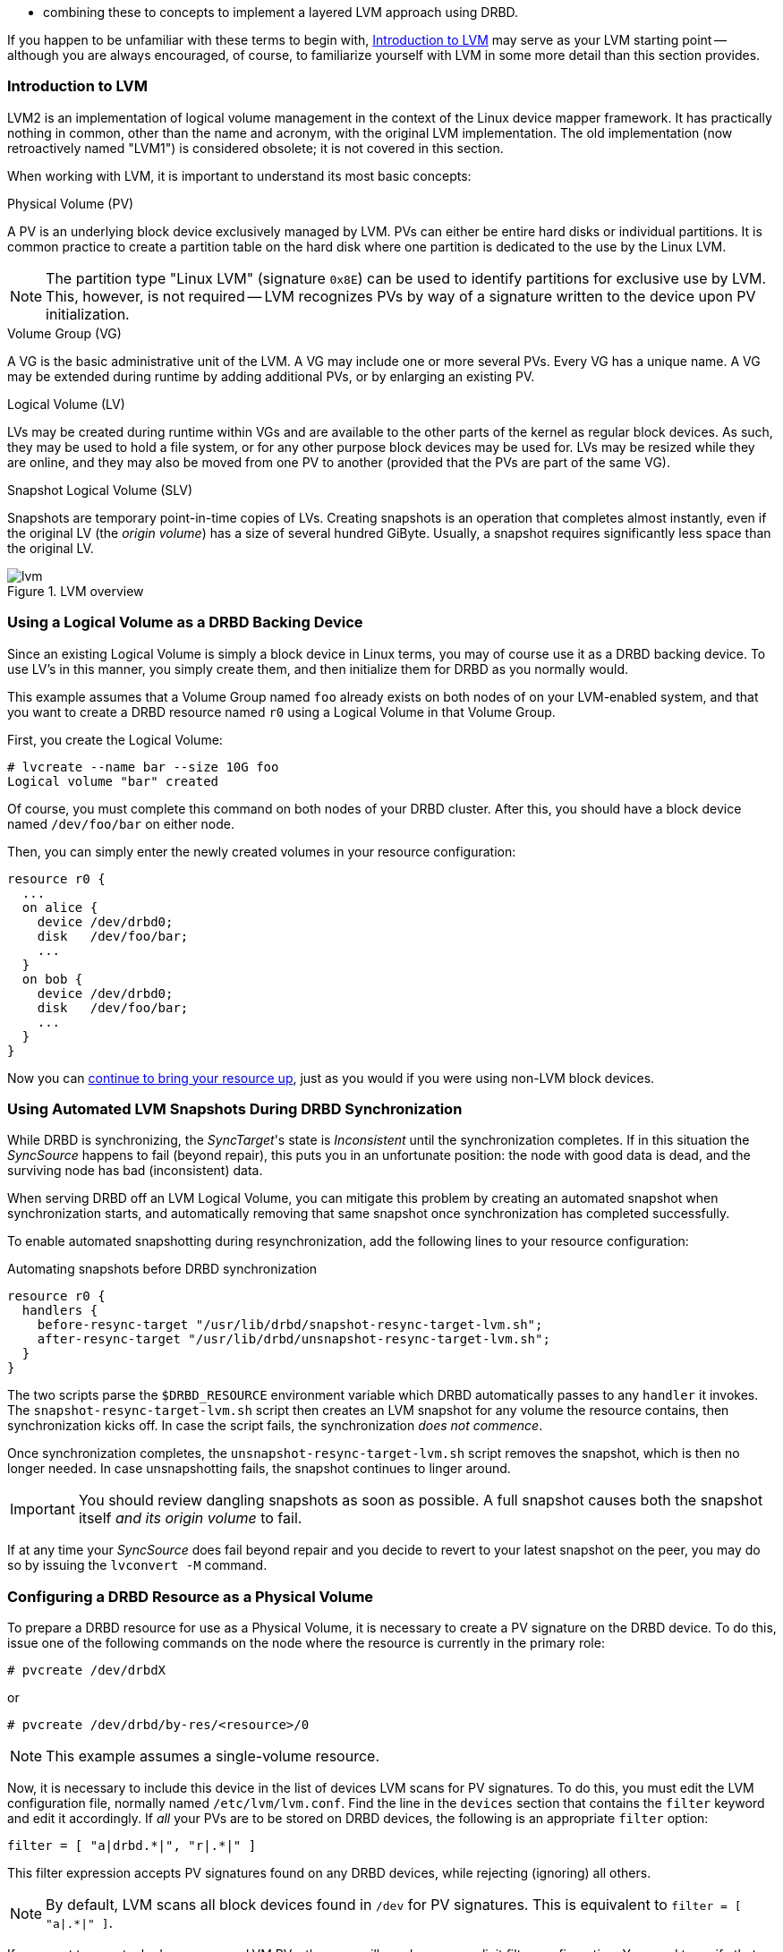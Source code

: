 * combining these to concepts to implement a layered LVM approach
  using DRBD.

If you happen to be unfamiliar with these terms to begin with,
<<s-lvm-primer>> may serve as your LVM starting point -- although you
are always encouraged, of course, to familiarize yourself with LVM in
some more detail than this section provides.

[[s-lvm-primer]]
=== Introduction to LVM

LVM2 is an implementation of logical volume management in the context
of the Linux device mapper framework. It has practically nothing in
common, other than the name and acronym, with the original LVM
implementation. The old implementation (now retroactively named
"LVM1") is considered obsolete; it is not covered in this section.

When working with LVM, it is important to understand its most basic
concepts:

.Physical Volume (PV)
indexterm:[LVM]indexterm:[Physical Volume (LVM)]A PV is an underlying
block device exclusively managed by LVM. PVs can either be entire hard
disks or individual partitions. It is common practice to create a
partition table on the hard disk where one partition is dedicated to
the use by the Linux LVM.

NOTE: The partition type "Linux LVM" (signature `0x8E`) can be used to
identify partitions for exclusive use by LVM. This, however, is not
required -- LVM recognizes PVs by way of a signature written to the
device upon PV initialization.

.Volume Group (VG)
indexterm:[LVM]indexterm:[Volume Group (LVM)]A VG is the basic
administrative unit of the LVM. A VG may include one or more several
PVs. Every VG has a unique name. A VG may be extended during runtime
by adding additional PVs, or by enlarging an existing PV.

.Logical Volume (LV)
indexterm:[LVM]indexterm:[Logical Volume (LVM)]LVs may be created
during runtime within VGs and are available to the other parts of the
kernel as regular block devices. As such, they may be used to hold a
file system, or for any other purpose block devices may be used
for. LVs may be resized while they are online, and they may also be
moved from one PV to another (provided that the PVs are part of the same
VG).

.Snapshot Logical Volume (SLV)
indexterm:[snapshots (LVM)]indexterm:[LVM]Snapshots are temporary
point-in-time copies of LVs. Creating snapshots is an operation that
completes almost instantly, even if the original LV (the _origin
volume_) has a size of several hundred GiByte. Usually, a snapshot
requires significantly less space than the original LV.

[[f-lvm-overview]]
.LVM overview
image::images/lvm.svg[]


[[s-lvm-lv-as-drbd-backing-dev]]
=== Using a Logical Volume as a DRBD Backing Device

indexterm:[LVM]indexterm:[Logical Volume (LVM)]Since an existing
Logical Volume is simply a block device in Linux terms, you may of
course use it as a DRBD backing device. To use LV's in this manner,
you simply create them, and then initialize them for DRBD as you
normally would.

This example assumes that a Volume Group named `foo` already exists on
both nodes of on your LVM-enabled system, and that you want to create
a DRBD resource named `r0` using a Logical Volume in that Volume
Group.

First, you create the Logical Volume:
indexterm:[LVM]indexterm:[lvcreate (LVM command)]
----------------------------
# lvcreate --name bar --size 10G foo
Logical volume "bar" created
----------------------------

Of course, you must complete this command on both nodes of your DRBD
cluster. After this, you should have a block device named
`/dev/foo/bar` on either node.

Then, you can simply enter the newly created volumes in your resource
configuration:

[source,drbd]
----------------------------
resource r0 {
  ...
  on alice {
    device /dev/drbd0;
    disk   /dev/foo/bar;
    ...
  }
  on bob {
    device /dev/drbd0;
    disk   /dev/foo/bar;
    ...
  }
}
----------------------------

Now you can <<s-first-time-up,continue to bring your resource up>>,
just as you would if you were using non-LVM block devices.

[[s-lvm-snapshots]]
=== Using Automated LVM Snapshots During DRBD Synchronization

While DRBD is synchronizing, the __SyncTarget__'s state is
_Inconsistent_ until the synchronization completes. If in this
situation the _SyncSource_ happens to fail (beyond repair), this puts
you in an unfortunate position: the node with good data is dead, and
the surviving node has bad (inconsistent) data.

When serving DRBD off an LVM Logical Volume, you can mitigate this
problem by creating an automated snapshot when synchronization starts,
and automatically removing that same snapshot once synchronization has
completed successfully.

To enable automated snapshotting during resynchronization,
add the following lines to your resource configuration:

.Automating snapshots before DRBD synchronization
----------------------------
resource r0 {
  handlers {
    before-resync-target "/usr/lib/drbd/snapshot-resync-target-lvm.sh";
    after-resync-target "/usr/lib/drbd/unsnapshot-resync-target-lvm.sh";
  }
}
----------------------------

The two scripts parse the `$DRBD_RESOURCE` environment variable which
DRBD automatically passes to any `handler` it invokes. The
`snapshot-resync-target-lvm.sh` script then creates an LVM snapshot for
any volume the resource contains, then synchronization
kicks off. In case the script fails, the synchronization _does not
commence_.

Once synchronization completes, the `unsnapshot-resync-target-lvm.sh`
script removes the snapshot, which is then no longer needed. In case
unsnapshotting fails, the snapshot continues to linger around.

IMPORTANT: You should review dangling snapshots as soon as
possible. A full snapshot causes both the snapshot itself _and its
origin volume_ to fail.

If at any time your _SyncSource_ does fail beyond repair and you
decide to revert to your latest snapshot on the peer, you may do so by
issuing the `lvconvert -M` command.

[[s-lvm-drbd-as-pv]]
=== Configuring a DRBD Resource as a Physical Volume

indexterm:[LVM]indexterm:[Physical Volume (LVM)]To prepare a
DRBD resource for use as a Physical Volume, it is necessary to create
a PV signature on the DRBD device. To do this, issue one of the
following commands on the node where the resource is currently in the
primary role: indexterm:[LVM]indexterm:[pvcreate (LVM command)]

----------------------------
# pvcreate /dev/drbdX
----------------------------

or

----------------------------
# pvcreate /dev/drbd/by-res/<resource>/0
----------------------------

NOTE: This example assumes a single-volume resource.

Now, it is necessary to include this device in the list of devices LVM
scans for PV signatures. To do this, you must edit the LVM
configuration file, normally named
indexterm:[LVM]`/etc/lvm/lvm.conf`. Find the line in the
`devices` section that contains the `filter` keyword and edit it
accordingly. If _all_ your PVs are to be stored on DRBD devices, the
following is an appropriate `filter` option:
indexterm:[LVM]indexterm:[filter expression (LVM)]

[source,drbd]
----------------------------
filter = [ "a|drbd.*|", "r|.*|" ]
----------------------------

This filter expression accepts PV signatures found on any DRBD
devices, while rejecting (ignoring) all others.

NOTE: By default, LVM scans all block devices found in `/dev` for PV
signatures. This is equivalent to `filter = [ "a|.*|" ]`.

If you want to use stacked resources as LVM PVs, then you will need a
more explicit filter configuration. You need to verify that LVM
detects PV signatures on stacked resources, while ignoring them on the
corresponding lower-level resources and backing devices. This example
assumes that your lower-level DRBD resources use device minors 0
through 9, whereas your stacked resources are using device minors from
10 upwards:

[source,drbd]
----------------------------
filter = [ "a|drbd1[0-9]|", "r|.*|" ]
----------------------------

This filter expression accepts PV signatures found only on the DRBD
devices `/dev/drbd10` through `/dev/drbd19`, while rejecting
(ignoring) all others.

After modifying the `lvm.conf` file, you must run the
indexterm:[LVM]indexterm:[vgscan (LVM command)]`vgscan` command so LVM
discards its configuration cache and re-scans devices for PV
signatures.

You may of course use a different `filter` configuration to match your
particular system configuration. What is important to remember,
however, is that you need to

* Accept (include) the DRBD devices you want to use as PVs;
* Reject (exclude) the corresponding lower-level devices, so as to
  avoid LVM finding duplicate PV signatures.

In addition, you should disable the LVM cache by setting:

[source,drbd]
----------------------------
write_cache_state = 0
----------------------------

After disabling the LVM cache, remove any stale cache
entries by deleting `/etc/lvm/cache/.cache`.

You must repeat the above steps on the peer nodes, too.

IMPORTANT: If your system has its root filesystem on LVM, Volume
Groups will be activated from your initial RAM disk (initrd) during
boot. In doing so, the LVM tools will evaluate an `lvm.conf` file
included in the initrd image. Therefore, after you make any changes to your
`lvm.conf`, you should be certain to update your initrd with the
utility appropriate for your distribution (`mkinitrd`,
`update-initramfs`, and so on).

When you have configured your new PV, you may proceed to add it to a
Volume Group, or create a new Volume Group from it. The DRBD resource
must, of course, be in the primary role while doing
so. indexterm:[LVM]indexterm:[vgcreate (LVM command)]

----------------------------
# vgcreate <name> /dev/drbdX
----------------------------

NOTE: While it is possible to mix DRBD and non-DRBD Physical Volumes
within the same Volume Group, doing so is not recommended and unlikely
to be of any practical value.

When you have created your VG, you may start carving Logical Volumes
out of it, using the indexterm:[LVM]indexterm:[lvcreate (LVM
command)]`lvcreate` command (as with a non-DRBD-backed Volume Group).

[[s-lvm-add-pv]]
=== Adding a New DRBD Volume to an Existing Volume Group

Occasionally, you may want to add new DRBD-backed Physical Volumes to
a Volume Group. Whenever you do so, a new volume should be added to an
existing resource configuration. This preserves the replication stream
and ensures write fidelity across all PVs in the VG.

ifndef::drbd-only[]
IMPORTANT: if your LVM volume group is managed by Pacemaker as
explained in <<s-lvm-pacemaker>>, it is _imperative_ to place the
cluster in maintenance mode prior to making changes to the DRBD
configuration.
endif::drbd-only[]

Extend your resource configuration to include an additional volume, as
in the following example:

-------------------------------------
resource r0 {
  volume 0 {
    device    /dev/drbd1;
    disk      /dev/sda7;
    meta-disk internal;
  }
  volume 1 {
    device    /dev/drbd2;
    disk      /dev/sda8;
    meta-disk internal;
  }
  on alice {
    address   10.1.1.31:7789;
  }
  on bob {
    address   10.1.1.32:7789;
  }
}
-------------------------------------

Verify that your DRBD configuration is identical across nodes, then
issue:

-------------------------------------
# drbdadm adjust r0
-------------------------------------

This will implicitly call `drbdsetup new-minor r0 1` to enable the new volume `1` in the resource `r0`. Once the new
volume has been added to the replication stream, you may initialize
and add it to the volume group:

-------------------------------------
# pvcreate /dev/drbd/by-res/<resource>/1
# vgextend <name> /dev/drbd/by-res/<resource>/1
-------------------------------------

This will add the new PV `/dev/drbd/by-res/<resource>/1` to the
`<name>` VG, preserving write fidelity across the entire VG.


[[s-nested-lvm]]
=== Nested LVM Configuration with DRBD

It is possible, if slightly advanced, to both use
indexterm:[LVM]indexterm:[Logical Volume (LVM)]Logical Volumes as
backing devices for DRBD _and_ at the same time use a DRBD device
itself as a indexterm:[LVM]indexterm:[Physical Volume (LVM)]Physical
Volume. To provide an example, consider the following configuration:

* We have two partitions, named `/dev/sda1`, and `/dev/sdb1`, which we
  intend to use as Physical Volumes.

* Both of these PVs are to become part of a Volume Group named
  `local`.

* We want to create a 10-GiB Logical Volume in this VG, to be named `r0`.

* This LV will become the local backing device for our DRBD resource,
  also named `r0`, which corresponds to the device `/dev/drbd0`.

* This device will be the sole PV for another Volume Group, named
  `replicated`.

* This VG is to contain two more logical volumes named `foo`(4 GiB)
  and `bar`(6 GiB).

To enable this configuration, follow these steps:

* Set an appropriate `filter` option in your `/etc/lvm/lvm.conf`:
+
--
indexterm:[LVM]indexterm:[filter expression (LVM)]
[source,drbd]
----------------------------
filter = ["a|sd.*|", "a|drbd.*|", "r|.*|"]
----------------------------

This filter expression accepts PV signatures found on any SCSI and
DRBD devices, while rejecting (ignoring) all others.

After modifying the `lvm.conf` file, you must run the
indexterm:[LVM]indexterm:[vgscan (LVM command)]`vgscan` command so LVM
discards its configuration cache and re-scans devices for PV
signatures.
--


* Disable the LVM cache by setting:
+
--
[source,drbd]
----------------------------
write_cache_state = 0
----------------------------

After disabling the LVM cache, remove any stale cache
entries by deleting `/etc/lvm/cache/.cache`.
--

* Now, you may initialize your two SCSI partitions as PVs:
  indexterm:[LVM]indexterm:[pvcreate (LVM command)]
+
--
----------------------------
# pvcreate /dev/sda1
Physical volume "/dev/sda1" successfully created
# pvcreate /dev/sdb1
Physical volume "/dev/sdb1" successfully created
----------------------------
--


* The next step is creating your low-level VG named `local`,
consisting of the two PVs you just initialized:
indexterm:[LVM]indexterm:[vgcreate (LVM command)]
+
----------------------------
# vgcreate local /dev/sda1 /dev/sda2
Volume group "local" successfully created
----------------------------

* Now you may create your Logical Volume to be used as DRBD's backing
  device: indexterm:[LVM]indexterm:[lvcreate (LVM command)]
+
----------------------------
# lvcreate --name r0 --size 10G local
Logical volume "r0" created
----------------------------

* Repeat all steps, up to this point, on the peer node.

* Then, edit your `/etc/drbd.conf` to create a new resource named `r0`:
  indexterm:[drbd.conf]
+
--
[source,drbd]
----------------------------
resource r0 {
  device /dev/drbd0;
  disk /dev/local/r0;
  meta-disk internal;
  on <host> { address <address>:<port>; }
  on <host> { address <address>:<port>; }
}
----------------------------

After you have created your new resource configuration, be sure to
copy your `drbd.conf` contents to the peer node.
--

* After this, initialize your resource as described in
  <<s-first-time-up>>(on both nodes).

* Then, promote your resource (on one node): indexterm:[drbdadm, primary]
+
----------------------------
# drbdadm primary r0
----------------------------

* Now, on the node where you just promoted your resource, initialize
your DRBD device as a new Physical Volume: indexterm:[LVM]indexterm:[pvcreate (LVM command)]
+
--
----------------------------
# pvcreate /dev/drbd0
Physical volume "/dev/drbd0" successfully created
----------------------------
--

* Create your VG named `replicated`, using the PV you just
  initialized, on the same node: indexterm:[LVM]indexterm:[vgcreate
  (LVM command)]
+
--
----------------------------
# vgcreate replicated /dev/drbd0
Volume group "replicated" successfully created
----------------------------
--

* Finally, create your new Logical Volumes within this newly created VG using the `lvcreate` command: indexterm:[LVM]indexterm:[lvcreate (LVM command)]
+
--
----------------------------
# lvcreate --name foo --size 4G replicated
Logical volume "foo" created
# lvcreate --name bar --size 6G replicated
Logical volume "bar" created
----------------------------
--

The Logical Volumes `foo` and `bar` will now be available as
`/dev/replicated/foo` and `/dev/replicated/bar` on the local node.

[[s-switching_the_vg_to_the_other_node]]
==== Switching the Volume Group to the Other Node

To make them available on the other node, first issue the following
sequence of commands on the primary node:
indexterm:[LVM]indexterm:[vgchange (LVM command)]

----------------------------
# vgchange -a n replicated
0 logical volume(s) in volume group "replicated" now active
# drbdadm secondary r0
----------------------------


Then, issue these commands on the other (still secondary) node:
indexterm:[drbdadm, primary]indexterm:[LVM]indexterm:[vgchange (LVM command)]

----------------------------
# drbdadm primary r0
# vgchange -a y replicated
2 logical volume(s) in volume group "replicated" now active
----------------------------

After this, the block devices `/dev/replicated/foo` and
`/dev/replicated/bar` will be available on the other (now primary) node.

ifndef::drbd-only[]
[[s-lvm-pacemaker]]

=== Highly Available LVM with Pacemaker

The process of transferring volume groups between peers and making the
corresponding logical volumes available can be automated. The
Pacemaker LVM resource agent is designed for exactly that purpose.

To put an existing, DRBD-backed volume group under Pacemaker
management, run the following commands in the `crm` shell:

.Pacemaker configuration for DRBD-backed LVM Volume Group
----------------------------
primitive p_drbd_r0 ocf:linbit:drbd \
  params drbd_resource="r0" \
  op monitor interval="29s" role="Master" \
  op monitor interval="31s" role="Slave"
ms ms_drbd_r0 p_drbd_r0 \
  meta master-max="1" master-node-max="1" \
       clone-max="2" clone-node-max="1" \
       notify="true"
primitive p_lvm_r0 ocf:heartbeat:LVM \
  params volgrpname="r0"
colocation c_lvm_on_drbd inf: p_lvm_r0 ms_drbd_r0:Master
order o_drbd_before_lvm inf: ms_drbd_r0:promote p_lvm_r0:start
commit
----------------------------

After you have committed this configuration, Pacemaker will
automatically make the `r0` volume group available on whichever node
currently has the Primary (Master) role for the DRBD resource.
endif::drbd-only[]
